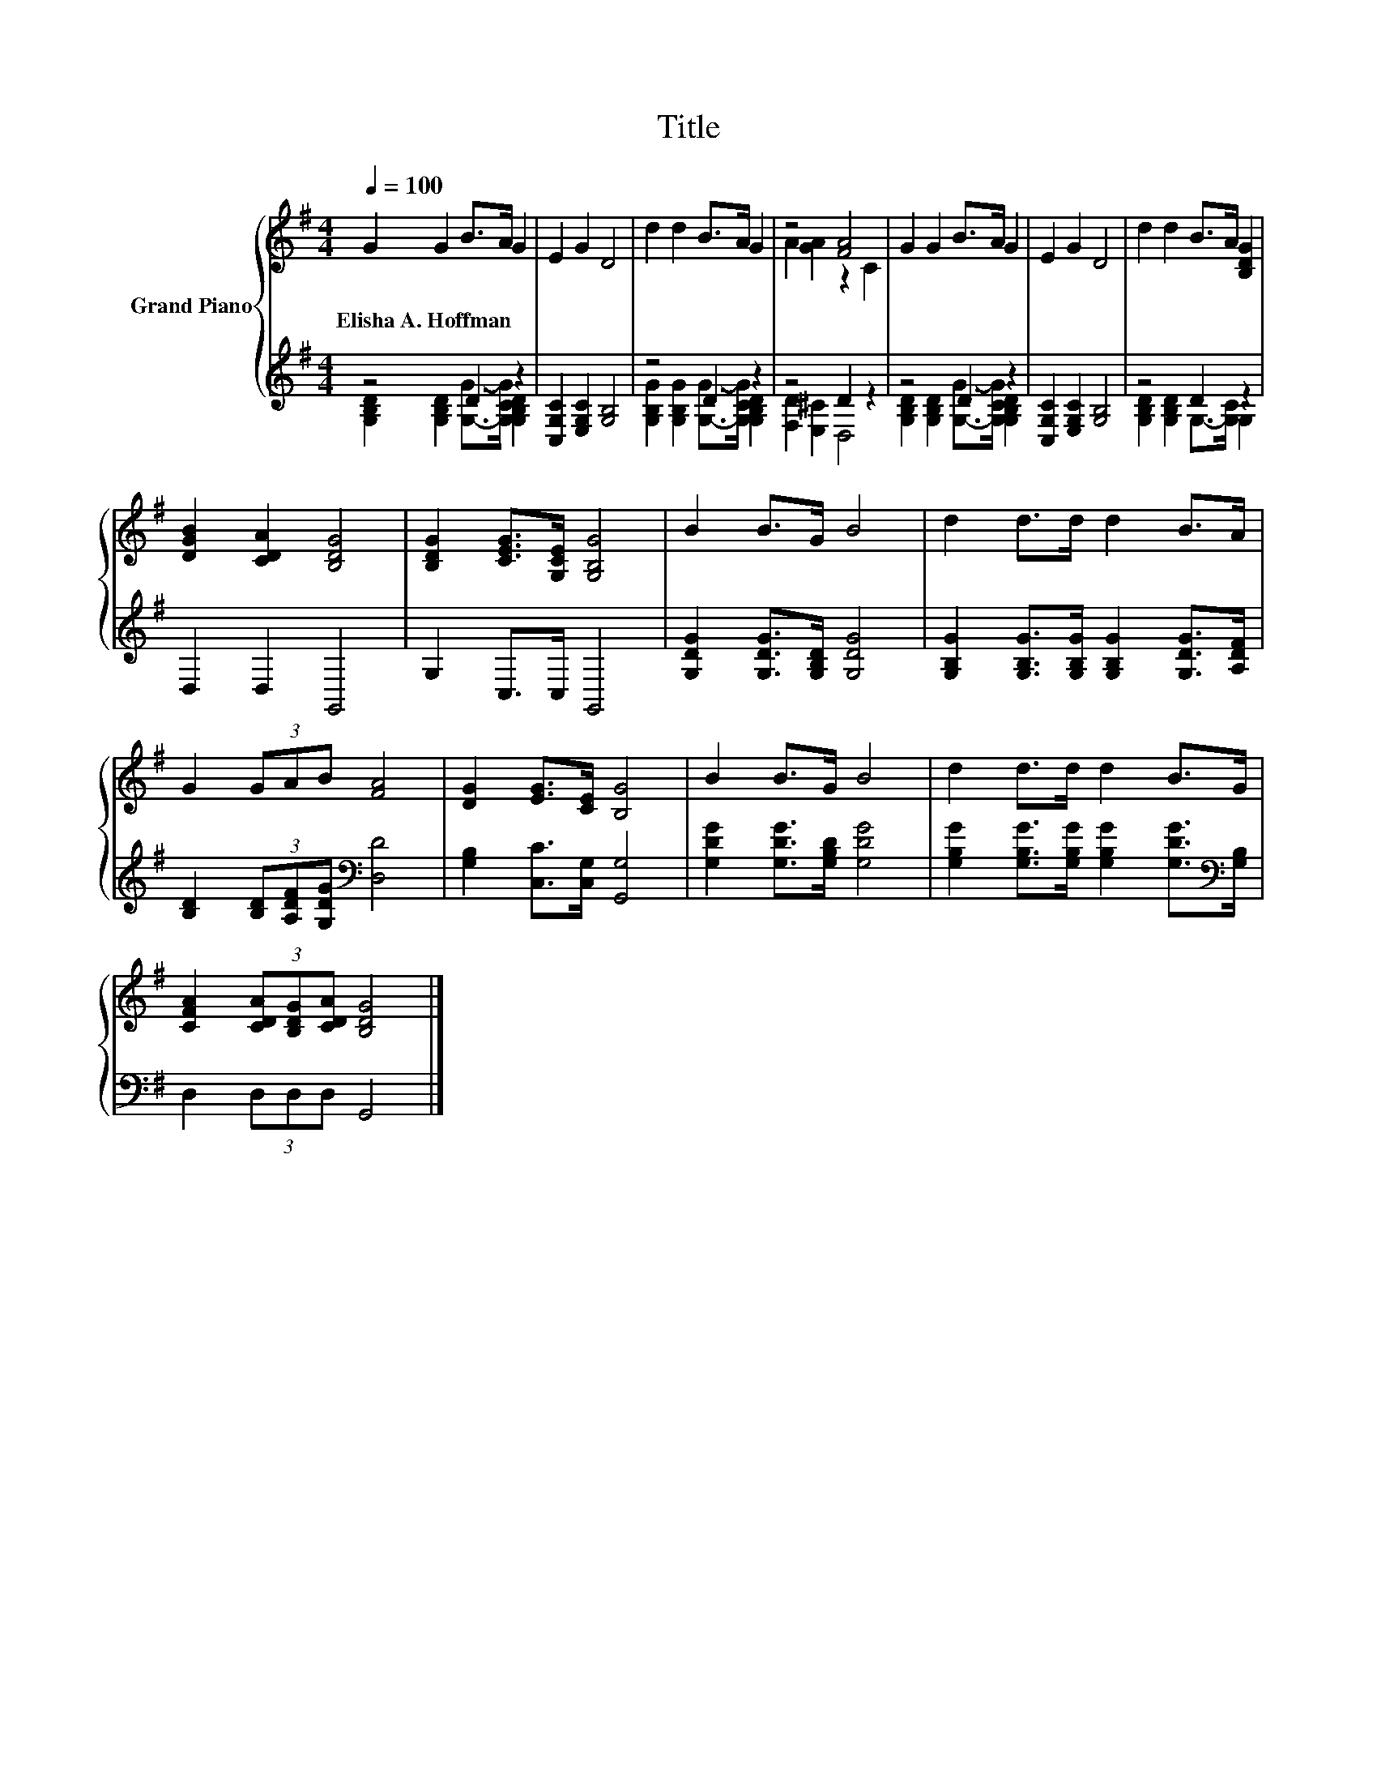 X:1
T:Title
%%score { ( 1 4 ) | ( 2 3 ) }
L:1/8
Q:1/4=100
M:4/4
K:G
V:1 treble nm="Grand Piano"
V:4 treble 
V:2 treble 
V:3 treble 
V:1
 G2 G2 B>A G2 | E2 G2 D4 | d2 d2 B>A G2 | z4 [FA]4 | G2 G2 B>A G2 | E2 G2 D4 | d2 d2 B>A [B,DG]2 | %7
w: Elisha~A.~Hoffman * * * *|||||||
 [DGB]2 [CDA]2 [B,DG]4 | [B,DG]2 [CEG]>[G,CE] [G,B,G]4 | B2 B>G B4 | d2 d>d d2 B>A | %11
w: ||||
 G2 (3GAB [FA]4 | [DG]2 [EG]>[CE] [B,G]4 | B2 B>G B4 | d2 d>d d2 B>G | %15
w: ||||
 [CFA]2 (3[CDA][B,DG][CDA] [B,DG]4 |] %16
w: |
V:2
 z4 D2 z2 | [C,G,C]2 [E,G,C]2 [G,B,]4 | z4 D2 z2 | z4 D2 z2 | z4 D2 z2 | %5
 [C,G,C]2 [E,G,C]2 [G,B,]4 | z4 D2 z2 | D,2 D,2 G,,4 | G,2 C,>C, G,,4 | %9
 [G,DG]2 [G,DG]>[G,B,D] [G,DG]4 | [G,B,G]2 [G,B,G]>[G,B,G] [G,B,G]2 [G,DG]>[A,DF] | %11
 [B,D]2 (3[B,D][A,DF][G,DG][K:bass] [D,D]4 | [G,B,]2 [C,C]>[C,G,] [G,,G,]4 | %13
 [G,DG]2 [G,DG]>[G,B,D] [G,DG]4 | [G,B,G]2 [G,B,G]>[G,B,G] [G,B,G]2 [G,DG]>[K:bass][G,B,] | %15
 D,2 (3D,D,D, G,,4 |] %16
V:3
 [G,B,D]2 [G,B,D]2 [G,G]->[G,CG] [G,B,D]2 | x8 | [G,B,G]2 [G,B,G]2 [G,G]->[G,CG] [G,B,D]2 | %3
 [F,D]2 [E,^C]2 D,4 | [G,B,D]2 [G,B,D]2 [G,G]->[G,CG] [G,B,D]2 | x8 | %6
 [G,B,D]2 [G,B,D]2 G,->[G,C] G,2 | x8 | x8 | x8 | x8 | x4[K:bass] x4 | x8 | x8 | x15/2[K:bass] x/ | %15
 x8 |] %16
V:4
 x8 | x8 | x8 | A2 [GA]2 z2 C2 | x8 | x8 | x8 | x8 | x8 | x8 | x8 | x8 | x8 | x8 | x8 | x8 |] %16

